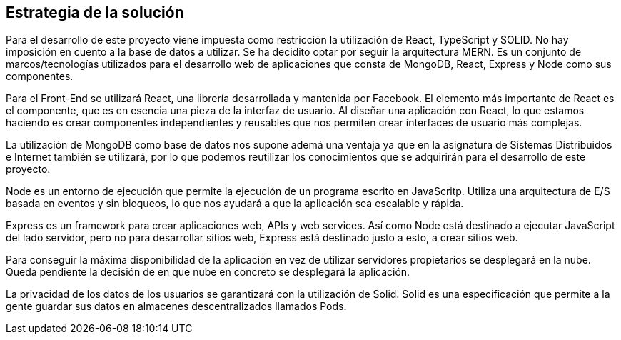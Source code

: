[[section-solution-strategy]]
== Estrategia de la solución


Para el desarrollo de este proyecto viene impuesta como restricción la utilización de React, TypeScript y SOLID. No hay imposición en cuento a la base de datos a utilizar. Se ha decidito optar por seguir la arquitectura MERN. Es un conjunto de marcos/tecnologías utilizados para el desarrollo web de aplicaciones que consta de MongoDB, React, Express y Node como sus componentes. 

Para el Front-End se utilizará React, una librería desarrollada y mantenida por Facebook. El elemento más importante de React es el componente, que es en esencia una pieza de la interfaz de usuario. Al diseñar una aplicación con React, lo que estamos haciendo es crear componentes independientes y reusables que nos permiten crear interfaces de usuario más complejas.

La utilización de MongoDB como base de datos nos supone ademá una ventaja ya que en la asignatura de Sistemas Distribuidos e Internet también se utilizará, por lo que podemos reutilizar los conocimientos que se adquirirán para el desarrollo de este proyecto.

Node es un entorno de ejecución que permite la ejecución de un programa escrito en JavaScritp. Utiliza una arquitectura de E/S basada en eventos y sin bloqueos, lo que nos ayudará a que la aplicación sea escalable y rápida. 

Express es un framework para crear aplicaciones web, APIs y web services. Así como Node está destinado a ejecutar JavaScript del lado servidor, pero no para desarrollar sitios web, Express está destinado justo a esto, a crear sitios web.

Para conseguir la máxima disponibilidad de la aplicación en vez de utilizar servidores propietarios se desplegará en la nube. Queda pendiente la decisión de en que nube en concreto se desplegará la aplicación.

La privacidad de los datos de los usuarios se garantizará con la utilización de Solid. Solid es una especificación que permite a la gente guardar sus datos en almacenes descentralizados llamados Pods. 